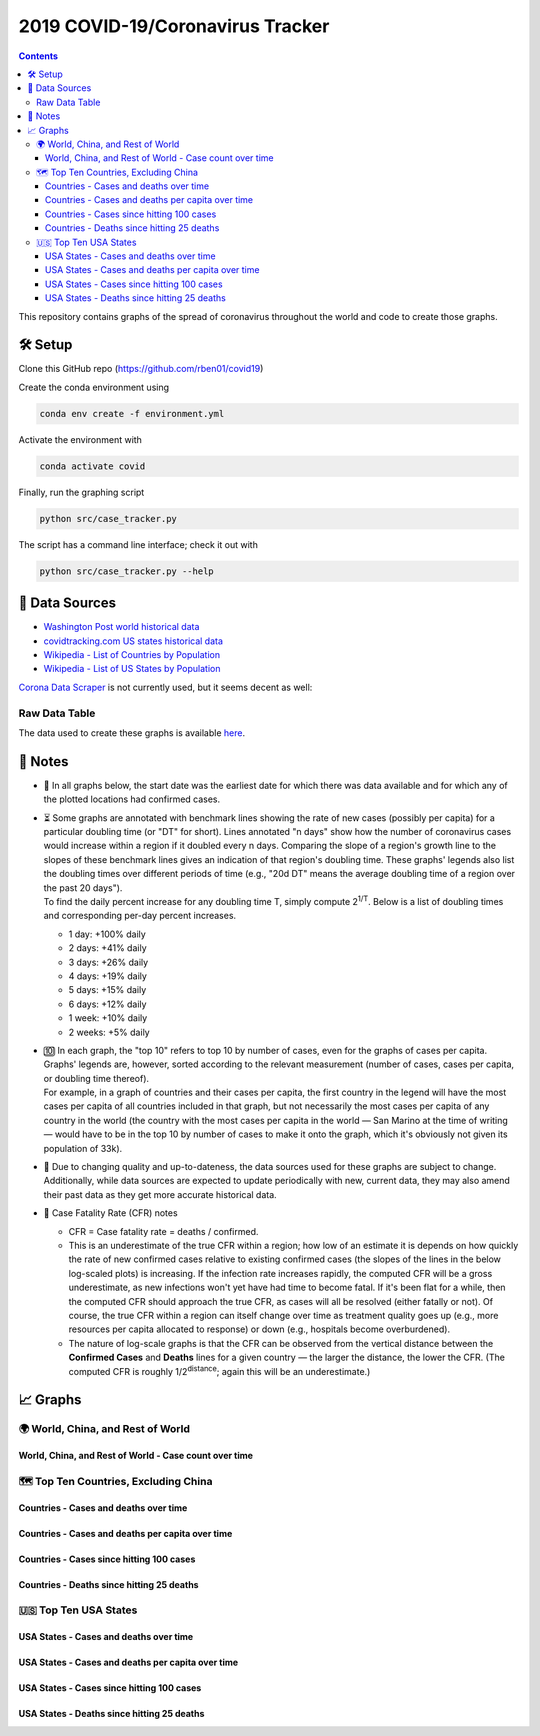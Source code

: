 2019 COVID-19/Coronavirus Tracker
!!!!!!!!!!!!!!!!!!!!!!!!!!!!!!!!!

.. |total cases| replace:: confirmed cases and deaths

.. contents::
  :backlinks: none

This repository contains graphs of the spread of coronavirus throughout the world and code to create those graphs.

🛠 Setup
#########

Clone this GitHub repo (https://github.com/rben01/covid19)

Create the conda environment using

.. code-block:: bash

	conda env create -f environment.yml

Activate the environment with

.. code-block:: bash

	conda activate covid

Finally, run the graphing script

.. code-block:: bash

	python src/case_tracker.py

The script has a command line interface; check it out with

.. code-block:: bash

	python src/case_tracker.py --help

💾 Data Sources
################

.. _Washington Post world historical data: https://www.washingtonpost.com/graphics/2020/world/mapping-spread-new-coronavirus/data/clean/world-daily-historical.csv

.. _covidtracking.com US states historical data: https://covidtracking.com/api/states/daily.csv

.. _Wikipedia - List of Countries by Population: https://en.wikipedia.org/wiki/List_of_countries_and_dependencies_by_population

.. _Wikipedia - List of US States by Population: https://en.wikipedia.org/wiki/List_of_states_and_territories_of_the_United_States_by_population

* `Washington Post world historical data`_
* `covidtracking.com US states historical data`_
* `Wikipedia - List of Countries by Population`_
* `Wikipedia - List of US States by Population`_

`Corona Data Scraper <https://coronadatascraper.com/#home>`_ is not currently used, but it seems decent as well:

Raw Data Table
$$$$$$$$$$$$$$$$

The data used to create these graphs is available `here <data/data_table.csv>`_.

📓 Notes
###################
- 📅 In all graphs below, the start date was the earliest date for which there was data available and for which any of the plotted locations had confirmed cases.

- | ⏳ Some graphs are annotated with benchmark lines showing the rate of new cases (possibly per capita) for a particular doubling time (or "DT" for short). Lines annotated "n days" show how the number of coronavirus cases would increase within a region if it doubled every n days. Comparing the slope of a region's growth line to the slopes of these benchmark lines gives an indication of that region's doubling time. These graphs' legends also list the doubling times over different periods of time (e.g., "20d DT" means the average doubling time of a region over the past 20 days").
  | To find the daily percent increase for any doubling time T, simply compute 2\ :sup:`1/T`. Below is a list of doubling times and corresponding per-day percent increases.

  - 1 day: +100% daily
  - 2 days: +41% daily
  - 3 days: +26% daily
  - 4 days: +19% daily
  - 5 days: +15% daily
  - 6 days: +12% daily
  - 1 week: +10% daily
  - 2 weeks: +5% daily

- | 🔟 In each graph, the "top 10" refers to top 10 by number of cases, even for the graphs of cases per capita. Graphs' legends are, however, sorted according to the relevant measurement (number of cases, cases per capita, or doubling time thereof).
  | For example, in a graph of countries and their cases per capita, the first country in the legend will have the most cases per capita of all countries included in that graph, but not necessarily the most cases per capita of any country in the world (the country with the most cases per capita in the world — San Marino at the time of writing — would have to be in the top 10 by number of cases to make it onto the graph, which it's obviously not given its population of 33k).

- 🔄 Due to changing quality and up-to-dateness, the data sources used for these graphs are subject to change. Additionally, while data sources are expected to update periodically with new, current data, they may also amend their past data as they get more accurate historical data.

- 📝 Case Fatality Rate (CFR) notes

  - CFR = Case fatality rate = deaths / confirmed.
  - This is an underestimate of the true CFR within a region; how low of an estimate it is depends on how quickly the rate of new confirmed cases relative to existing confirmed cases (the slopes of the lines in the below log-scaled plots) is increasing. If the infection rate increases rapidly, the computed CFR will be a gross underestimate, as new infections won't yet have had time to become fatal. If it's been flat for a while, then the computed CFR should approach the true CFR, as cases will all be resolved (either fatally or not). Of course, the true CFR within a region can itself change over time as treatment quality goes up (e.g., more resources per capita allocated to response) or down (e.g., hospitals become overburdened).

  - The nature of log-scale graphs is that the CFR can be observed from the vertical distance between the **Confirmed Cases** and **Deaths** lines for a given country — the larger the distance, the lower the CFR. (The computed CFR is roughly 1/2\ :sup:`distance`; again this will be an underestimate.)

📈 Graphs
################

🌍 World, China, and Rest of World
$$$$$$$$$$$$$$$$$$$$$$$$$$$$$$$$$$$$$$$$$$$$$$

World, China, and Rest of World - Case count over time
%%%%%%%%%%%%%%%%%%%%%%%%%%%%%%%%%%%%%%%%%%%%%%%%%%%%%%%%

.. image:: ./Figures/Total_cases/From_fixed_date/Stage_All/world.png
  :alt: World, China, and Rest of World - Case count over time

🗺 Top Ten Countries, Excluding China
$$$$$$$$$$$$$$$$$$$$$$$$$$$$$$$$$$$$$$$$$$$$$$

Countries - Cases and deaths over time
%%%%%%%%%%%%%%%%%%%%%%%%%%%%%%%%%%%%%%%%%%%%%%%%%

.. image:: ./Figures/Total_cases/From_fixed_date/Stage_All/countries_wo_china.png
  :alt: Countries - Case count over time

Countries - Cases and deaths per capita over time
%%%%%%%%%%%%%%%%%%%%%%%%%%%%%%%%%%%%%%%%%%%%%%%%%%%

.. image:: ./Figures/Per_capita/From_fixed_date/Stage_All/countries_wo_china.png
  :alt: Countries - Case count over time

Countries - Cases since hitting 100 cases
%%%%%%%%%%%%%%%%%%%%%%%%%%%%%%%%%%%%%%%%%%%%%%

.. image:: ./Figures/Total_cases/From_local_spread_start/Stage_Confirmed/countries_wo_china.png
  :alt: Countries - Case count since hitting 100 cases

Countries - Deaths since hitting 25 deaths
%%%%%%%%%%%%%%%%%%%%%%%%%%%%%%%%%%%%%%%%%%%%%

.. image:: ./Figures/Total_cases/From_local_spread_start/Stage_Death/countries_wo_china.png
  :alt: Countries - Case count since hitting 100 cases

🇺🇸 Top Ten USA States
$$$$$$$$$$$$$$$$$$$$$$$$$$$$

USA States - Cases and deaths over time
%%%%%%%%%%%%%%%%%%%%%%%%%%%%%%%%%%%%%%%%%%%

.. image:: ./Figures/Total_cases/From_fixed_date/Stage_All/states.png
  :alt: Countries - Case count over time

USA States - Cases and deaths per capita over time
%%%%%%%%%%%%%%%%%%%%%%%%%%%%%%%%%%%%%%%%%%%%%%%%%%%%

.. image:: ./Figures/Per_capita/From_fixed_date/Stage_All/states.png
  :alt: Countries - Case count over time

USA States - Cases since hitting 100 cases
%%%%%%%%%%%%%%%%%%%%%%%%%%%%%%%%%%%%%%%%%%%%%%%%%%

.. image:: ./Figures/Total_cases/From_local_spread_start/Stage_Confirmed/states.png
  :alt: Countries - Case count since hitting 100 cases

USA States - Deaths since hitting 25 deaths
%%%%%%%%%%%%%%%%%%%%%%%%%%%%%%%%%%%%%%%%%%%%%%%

.. image:: ./Figures/Total_cases/From_local_spread_start/Stage_Death/states.png
  :alt: Countries - Case count since hitting 100 cases

